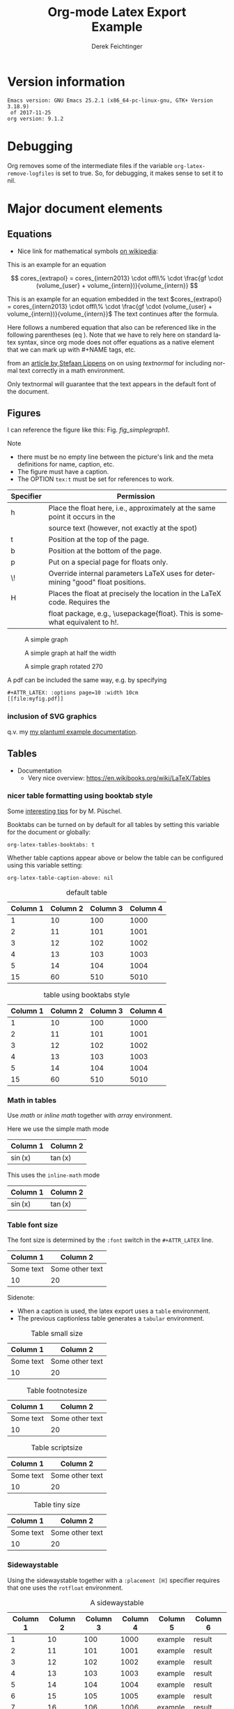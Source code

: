 
# it contains definitions for both latex and html
# from http://emacs.stackexchange.com/questions/255/new-line-in-title-of-an-org-mode-exported-html-document
#+MACRO: NEWLINE @@latex:\\@@ @@html:<br>@@

#+TITLE: Org-mode Latex Export {{{NEWLINE}}} Example

#+AUTHOR: Derek Feichtinger
#+EMAIL: derek.feichtinger@psi.ch
#+OPTIONS: ':nil *:t -:t ::t <:t H:3 \n:nil ^:t arch:headline
#+OPTIONS: author:t c:nil d:(not "LOGBOOK") date:t
#+OPTIONS: e:t email:nil f:t inline:t num:t p:nil pri:nil stat:t
#+OPTIONS: tags:t tasks:t tex:t timestamp:t toc:t todo:t |:t

# if the creator option is t, then use the string from CREATOR or the
# default if that is not set. The string is put at the end of the
# document.
#+OPTIONS: creator:t

#+DESCRIPTION:
#+EXCLUDE_TAGS: noexport
#+KEYWORDS:
#+LANGUAGE: en
#+SELECT_TAGS: export

# By default I do not want that source code blocks are evaluated on export. Usually
# I want to evaluate them interactively and retain the original results.
#+PROPERTY: header-args :eval never-export

# #+OPTIONS: texht:t
#+LATEX_CLASS: article
#+LATEX_CLASS_OPTIONS: [a4paper]

# show hyperlinks in blue font
#+LATEX_HEADER: \hypersetup{colorlinks=true, linkcolor=blue}

# LATEX_HEADER_EXTRA lines will not be loaded when previewing LaTeX snippets

# package to typeset units in equations
#+LATEX_HEADER_EXTRA: \usepackage{units}

# package that allows to put longer text parts as comments that are
# not put into the PDF document
#+LATEX_HEADER_EXTRA: \usepackage{comment}

# Needed for rotating floats, e.g. for placing the sidewaystable
#+LATEX_HEADER_EXTRA: \usepackage{rotfloat}

# lmodern provides Latin Modern Type1 fonts. If this is left
# out, Type3 fonts are used which results in a document from
# which one cannot copy (symbol crap) and that is not searchable
#+LATEX_HEADER_EXTRA: \usepackage{lmodern}

# for tables where the text in a cell can flow into the next
# line. Width can be defined
#+LATEX_HEADER_EXTRA: \usepackage{tabularx}

# For using tabularx with tables that can span several pages,
# i.e. like tabularx + longtable together
#+LATEX_HEADER_EXTRA: \usepackage{ltablex}

# booktabs can be used for getting a nicer table style with
# thicker lines on top and on the bottom
#+LATEX_HEADER_EXTRA: \usepackage{booktabs}

# Index creation
#+LATEX_HEADER_EXTRA: \usepackage{makeidx}
#+LATEX_HEADER_EXTRA: \makeindex

# I define a useful macro for marking index words
#+BEGIN_EXPORT LaTeX
\DeclareRobustCommand{\myindex}[1]{#1\index{#1}}
#+END_EXPORT

# The following lines are needed to automatically convert gif to png
# for inclusion in PDF exports. It also requires that the variable
# org-latex-inline-image-rules contains gif as a valid format and
# that pdflatex is set up to allow shell escapes.
#+LATEX_HEADER_EXTRA: \usepackage{epstopdf}
#+LATEX_HEADER_EXTRA: \epstopdfDeclareGraphicsRule{.gif}{png}{.png}{convert #1 \OutputFile}
#+LATEX_HEADER_EXTRA: \AppendGraphicsExtensions{.gif}


# For export to ODT
# #+OPTIONS: LaTeX:t
# #+OPTIONS: tex:imagemagick
# #+OPTIONS: tex:dvipng


* Version information
  #+BEGIN_SRC emacs-lisp :results output :exports results :eval query-export
    (princ (concat (format "Emacs version: %s\n" (emacs-version))
                   (format "org version: %s\n" (org-version))))
    
  #+END_SRC

  #+RESULTS:
  : Emacs version: GNU Emacs 25.2.1 (x86_64-pc-linux-gnu, GTK+ Version 3.18.9)
  :  of 2017-11-25
  : org version: 9.1.2

* Debugging
  Org removes some of the intermediate files if the variable =org-latex-remove-logfiles=
  is set to true. So, for debugging, it makes sense to set it to nil.
  
* Major document elements
** Equations

 - Nice link for mathematical symbols [[https://en.wikipedia.org/wiki/List_of_mathematical_symbols_by_subject][on wikipedia]]:
  
 This is an example for an equation

 $$
   cores_{extrapol} = cores_{intern2013} \cdot offl\% \cdot \frac{gf \cdot (volume_{user} + volume_{intern})}{volume_{intern}}
 $$

 #+LATEX: \vspace{0.1\textheight}

 This is an example for an equation embedded in the text 
 $cores_{extrapol} = cores_{intern2013} \cdot offl\% \cdot \frac{gf \cdot (volume_{user} + volume_{intern})}{volume_{intern}}$
 The text continues after the formula.

 #+LATEX: \vspace{0.1\textheight}

 Here follows a numbered equation that also can be referenced like in
 the following parentheses (eq \ref{eq_1}). Note that we have to rely
 here on standard latex syntax, since org mode does not offer equations
 as a native element that we can mark up with #+NAME tags, etc.
 \begin{equation}
   \label{eq_1}
   cores_{extrapol} = cores_{intern2013} \cdot offl\% \cdot \frac{gf \cdot (volume_{user} + volume_{intern})}{volume_{intern}}
 \end{equation}

 # Units should be typeset differently from math symbols. This can be done using
 # the =units.sty= package that can be loaded in a =#+LATEX_HEADER_EXTRA: \usepackage{units}=
 # definition.

 # $$
 # \unit[20]{s}imap://psich%5Cfeichtinger@mail.ethz.ch:993/fetch%3EUID%3E/INBOX%3E488946 \cdot \unit[9.81]{m/s^2} = \unit[196.2]{m/s} 
 # $$

 from an [[http://stefaanlippens.net/textnormal][article by Stefaan Lippens]] on on using /textnormal/ for including
 normal text correctly in a math environment.

 \begin{eqnarray*}
  \int_1^9 x dx & & \textrm{this is textrm}\\
  \sum_1^9 y    & & \textsf{this is textsf}\\
  \prod_1^9 z   & & \textnormal{this is textnormal}
 \end{eqnarray*}

 Only textnormal will guarantee that the text appears in the default font of
 the document.

 #+LaTeX: \pagebreak

** Figures

   I can reference the figure like this: Fig. [[fig_simplegraph1]].

   Note
   - there must be no empty line between the picture's link and the meta
     definitions for name, caption, etc.
   - The figure must have a caption.
   - The OPTION =tex:t= must be set for references to work.

   | Specifier | Permission                                                                      |
   |-----------+---------------------------------------------------------------------------------|
   | h         | Place the float here, i.e., approximately at the same point it occurs in the    |
   |           | source text (however, not exactly at the spot)                                  |
   | t         | Position at the top of the page.                                                |
   | b         | Position at the bottom of the page.                                             |
   | p         | Put on a special page for floats only.                                          |
   | \!        | Override internal parameters LaTeX uses for determining "good" float positions. |
   | H         | Places the float at precisely the location in the LaTeX code. Requires the      |
   |           | float package, e.g., \textbackslash{}usepackage{float}. This is somewhat equivalent to h!. |

   #+NAME: fig_simplegraph1
   #+CAPTION: A simple graph
   #+ATTR_LaTeX: :width 0.8\textwidth :float t :placement [H]
   [[file:../beamer/fig/simplegraph1.png]]

   #+NAME: fig_simplegraph1b
   #+CAPTION: A simple graph at half the width
   #+ATTR_LaTeX: :width 0.4\textwidth :float t :placement [H]
   [[file:../beamer/fig/simplegraph1.png]]

   #+NAME: fig_simplegraph1c
   #+CAPTION: A simple graph rotated 270\textdegree
   #+ATTR_LaTeX: :width 0.8\textwidth :float t :placement [H] :options angle=270
   [[file:../beamer/fig/simplegraph1.png]]
  
   A pdf can be included the same way, e.g. by specifying
   #+BEGIN_EXAMPLE
   #+ATTR_LATEX: :options page=10 :width 10cm
   [[file:myfig.pdf]]
   #+END_EXAMPLE

*** inclusion of SVG graphics

    q.v. my [[file:~/Dropbox/org/examples/plantuml/plantuml-babel.org::*simple%20test%20with%20SVG%20graphic][my plantuml example documentation]].
   
** Tables

   - Documentation
     - Very nice overview: https://en.wikibooks.org/wiki/LaTeX/Tables

*** nicer table formatting using booktab style

    Some [[http://www.inf.ethz.ch/personal/markusp/teaching/guides/guide-tables.pdf][interesting tips]] for \myindex{booktab style tables} by M. Püschel.
  
    Booktabs can be turned on by default for all tables by
    setting this variable for the document or globally:
    : org-latex-tables-booktabs: t

    Whether table captions appear above or below the table can be configured using this
    variable setting:
    : org-latex-table-caption-above: nil

    #+NAME: tblDefault
    #+CAPTION: default table
    #+ATTR_LATEX: :placement [H]
    | Column 1 | Column 2 | Column 3 | Column 4 |
    |----------+----------+----------+----------|
    |        1 |       10 |      100 |     1000 |
    |        2 |       11 |      101 |     1001 |
    |        3 |       12 |      102 |     1002 |
    |        4 |       13 |      103 |     1003 |
    |        5 |       14 |      104 |     1004 |
    |----------+----------+----------+----------|
    |       15 |       60 |      510 |     5010 |
    #+TBLFM: @>$1..@$4=vsum(@I..II)

    #+NAME: tblBooktabs
    #+CAPTION: table using booktabs style
    #+ATTR_LATEX: :placement [H] :booktabs t
    | Column 1 | Column 2 | Column 3 | Column 4 |
    |----------+----------+----------+----------|
    |        1 |       10 |      100 |     1000 |
    |        2 |       11 |      101 |     1001 |
    |        3 |       12 |      102 |     1002 |
    |        4 |       13 |      103 |     1003 |
    |        5 |       14 |      104 |     1004 |
    |----------+----------+----------+----------|
    |       15 |       60 |      510 |     5010 |
    #+TBLFM: @>$1..@$4=vsum(@I..II)

  
*** Math in tables

    Use /math/ or /inline math/ together with /array/ environment.

    Here we use the simple math mode
    #+ATTR_LaTeX: :mode math :environment array
    | Column 1 | Column 2 |
    |----------+----------|
    | \sin(x)  | \tan(x)  |

    This uses the =inline-math= mode
    #+ATTR_LaTeX: :mode inline-math :environment array
    | Column 1 | Column 2 |
    |----------+----------|
    | \sin(x)  | \tan(x)  |


*** Table font size

    The font size is determined by the =:font= switch in the =#+ATTR_LATEX= line.
    #+ATTR_LATEX: :placement [H]
    | Column 1  | Column 2        |
    |-----------+-----------------|
    | Some text | Some other text |
    | 10        | 20              |

    Sidenote:
    - When a caption is used, the latex export uses a =table=
      environment.
    - The previous captionless table generates a =tabular=
      environment.

    #+CAPTION: Table small size
    #+ATTR_LATEX: :placement [H] :font \small
    | Column 1  | Column 2        |
    |-----------+-----------------|
    | Some text | Some other text |
    | 10        | 20              |

    #+CAPTION: Table footnotesize
    #+ATTR_LATEX: :placement [H] :font \footnotesize
    | Column 1  | Column 2        |
    |-----------+-----------------|
    | Some text | Some other text |
    | 10        | 20              |

    #+CAPTION: Table scriptsize
    #+ATTR_LATEX: :placement [H] :font \scriptsize
    | Column 1  | Column 2        |
    |-----------+-----------------|
    | Some text | Some other text |
    | 10        | 20              |

    #+CAPTION: Table tiny size
    #+ATTR_LATEX: :placement [H] :font \tiny
    | Column 1  | Column 2        |
    |-----------+-----------------|
    | Some text | Some other text |
    | 10        | 20              |


*** Sidewaystable

    Using the sidewaystable together with a =:placement [H]= specifier
    requires that one uses the =rotfloat= environment.

    #+NAME: tblSideways
    #+CAPTION: A sidewaystable
    #+ATTR_LATEX: :font \footnotesize :float sidewaystable :placement [H]
    | Column 1 | Column 2 | Column 3 | Column 4 | Column 5 | Column 6 |
    |----------+----------+----------+----------+----------+----------|
    |        1 |       10 |      100 |     1000 | example  | result   |
    |        2 |       11 |      101 |     1001 | example  | result   |
    |        3 |       12 |      102 |     1002 | example  | result   |
    |        4 |       13 |      103 |     1003 | example  | result   |
    |        5 |       14 |      104 |     1004 | example  | result   |
    |        6 |       15 |      105 |     1005 | example  | result   |
    |        7 |       16 |      106 |     1006 | example  | result   |

    This text comes after the sidewaystable (we want to check whether the
    placement modifier was observed).

    Even though in the [[info:org#LaTeX%20specific%20attributes][info documentation it reads]]: "Note: :placement
    is ignored for :float sideways tables.", the modifier =[H]= is
    observed, as can be confirmed in the resulting PDF.

*** Table over multiple pages with long text wrapped to cell width
    Use the \myindex{tabularx} environment and make sure that you have loaded the \myindex{ltablex}
    package.

    Note: If I set a caption either with the =#+CAPTION:= markup or the =:caption=
    header argument, the table will no longer correctly wrap to the next page, but
    it will overflow over the page.

    #+LATEX_HEADER_EXTRA: \usepackage{tabu,longtable}
    #+CAPTION: A multi-page table with automatic text wrapping
    #+NAME: tblLongTabularx
    #+ATTR_LATEX: :environment longtabu :width \linewidth :align lX
    | 100 | Some extremely long sentence which surely needs a linebreak if I add some additional words like these        |
    | 101 | Some other extremely long sentence which surely needs a linebreak  if I add some additional words like these |
    | 102 | bla bla                                                                                                      |
    | 103 | repetition ahead                                                                                             |
    | 100 | Some extremely long sentence which surely needs a linebreak  if I add some additional words like these       |
    | 101 | Some other extremely long sentence which surely needs a linebreak  if I add some additional words like these |
    | 102 | bla bla                                                                                                      |
    | 103 | repetition ahead                                                                                             |
    | 100 | Some extremely long sentence which surely needs a linebreak  if I add some additional words like these       |
    | 101 | Some other extremely long sentence which surely needs a linebreak  if I add some additional words like these |
    | 102 | bla bla                                                                                                      |
    | 103 | repetition ahead                                                                                             |
    | 100 | Some extremely long sentence which surely needs a linebreak if I add some additional words like these        |
    | 101 | Some other extremely long sentence which surely needs a linebreak  if I add some additional words like these |
    | 102 | bla bla                                                                                                      |
    | 103 | repetition ahead                                                                                             |
    | 100 | Some extremely long sentence which surely needs a linebreak  if I add some additional words like these       |
    | 101 | Some other extremely long sentence which surely needs a linebreak  if I add some additional words like these |
    | 102 | bla bla                                                                                                      |
    | 103 | repetition ahead                                                                                             |
    | 100 | Some extremely long sentence which surely needs a linebreak  if I add some additional words like these       |
    | 101 | Some other extremely long sentence which surely needs a linebreak  if I add some additional words like these |
    | 102 | bla bla                                                                                                      |
    | 103 | repetition ahead                                                                                             |
    | 100 | Some extremely long sentence which surely needs a linebreak if I add some additional words like these        |
    | 101 | Some other extremely long sentence which surely needs a linebreak  if I add some additional words like these |
    | 102 | bla bla                                                                                                      |
    | 103 | repetition ahead                                                                                             |
    | 100 | Some extremely long sentence which surely needs a linebreak  if I add some additional words like these       |
    | 101 | Some other extremely long sentence which surely needs a linebreak  if I add some additional words like these |
    | 102 | bla bla                                                                                                      |
    | 100 | Some extremely long sentence which surely needs a linebreak if I add some additional words like these        |
    |  98 | Some other extremely long sentence which surely needs a linebreak  if I add some additional words like these |
    |  96 | bla bla                                                                                                      |
    |  94 | repetition ahead                                                                                             |
    |  92 | Some extremely long sentence which surely needs a linebreak  if I add some additional words like these       |
    |  90 | Some other extremely long sentence which surely needs a linebreak  if I add some additional words like these |
    |  88 | bla bla                                                                                                      |
    |  86 | repetition ahead                                                                                             |
    |  84 | Some extremely long sentence which surely needs a linebreak  if I add some additional words like these       |
    |  82 | Some other extremely long sentence which surely needs a linebreak  if I add some additional words like these |
    |  80 | bla bla                                                                                                      |
    |  78 | repetition ahead                                                                                             |
    |  76 | Some extremely long sentence which surely needs a linebreak if I add some additional words like these        |
    |  74 | Some other extremely long sentence which surely needs a linebreak  if I add some additional words like these |
    |  72 | bla bla                                                                                                      |
   
*** COMMENT DOES NOT WORK: Radio tables and skipping columns and rows

    The reason why it does not work is that the feature is only
    implemented for some modes. Org is not among them.
    See Org info chapter: /A.6.2 A LaTeX example of radio tables/.
   
    The =:splice t= setting in the following ORGTBL definition
    will result in only the table's body lines to be returned,
    and not to wrap them into a tabular environment.

    # NOTE: This example only works if the comment environment has been
    # included.
   
 # BEGIN RECEIVE ORGTBL salesfigures
 # END RECEIVE ORGTBL salesfigures

**** COMMENT location of the src table

    #+ORGTBL: SEND salesfigures orgtbl-to-latex :splice t :skip 2
    | Month | Days | Nr sold | per day |
    |-------+------+---------+---------|
    | Jan   |   23 |      55 |     2.4 |
    | Feb   |   21 |      16 |     0.8 |
    | March |   22 |     278 |    12.6 |
    #+TBLFM: $4=$3/$2;%.1f
   
** Source code

   In order to get nice source code formatting and markup, one needs to add the *minted* package. I add here
   the relevant excerpt from my emacs initialization file (listing [[listing-minted-config]]), which also serves as a first lisp code example

   #+NAME: listing-minted-config
   #+CAPTION: emacs init.el snippet for including code markup by minted
   #+BEGIN_SRC emacs-lisp :exports code
     (eval-after-load "ox-latex"
       '(progn 
          ;; we want source code blocks to be syntax colored when exporting
          ;; via latex.  We configure latex minted which uses python
          ;; pygments
          (add-to-list 'org-latex-packages-alist '("" "minted"))
          (setq org-latex-listings 'minted)
          ;; define mappings of src-code-language to lexer that minted shall use
          ;;(add-to-list 'org-latex-listings-langs '(ipython "Python"))
          (add-to-list 'org-latex-minted-langs '(ipython "python"))))
   #+END_SRC

   
   I also add listing [[listing-example-c]] as an example for C code markup:

   #+NAME: listing-example-c
   #+CAPTION: C code markup example 
   #+BEGIN_SRC C :exports code
     #include "stdlib.h"
     int main(int argc,char **argv) {
       printf("Hello World");
       exit(0);
     }
   #+END_SRC
   
* Text features
** Text font size
   #+LATEX:\Huge
   Text Example Huge
   #+LATEX:\huge
   Text Example huge
   #+LATEX:\LARGE
   Text Example LARGE
   #+LATEX:\Large
   Text Example Large
   #+LATEX:\large
   Text Example large
   #+LATEX:\normalsize
   Text Example normalsize
   #+LATEX:\small
   Text Example small
   #+LATEX:\footnotesize
   Text Example footnotesize
   #+LATEX:\scriptsize
   Text Example scriptsize
   #+LATEX:\tiny
   Text Example tiny

   #+LATEX:\normalsize

** Footnotes and margin notes

   Examples for \myindex{footnotes}: This is a text with a
   \myindex{footnote} [fn:1]. The footnote will be displayed on the
   bottom of the current page. One can also place all footnotes in a
   separate chapter called /footnotes/ at the end of the org
   file[fn:2].

   Footnotes definitions can be placed within an org section using the
   =[fn:1]= syntax and observing that no leading indentation is
   allowed on such a line. Alternatively the footnotes can be
   collected in a special section called "Footnotes". I recommend
   reading the respective INFO entry (e.g. there is also the
   possibility to define footnotes inline). When using =C-c C-x f= to
   insert footnotes a lot of the work is taken over by org itself
   (also allows footnote renumbering, etc.). One can jump between the
   footnote reference and its definition by the usual =C-c C-o=
   combination.


    
    #+BEGIN_EXPORT LaTeX
      \newcommand{\mymarginpar}[1]{%
	\marginpar[\raggedleft#1]{\raggedright#1}}   
    #+END_EXPORT
    \myindex{Margin notes} can be inserted by directly inlining the LaTeX command
    #+LATEX:\marginpar{\textit{a default margin note}}
    as demonstrated in the source code for this section. By default
    the margin notes are justified. This often looks awkward. Using
    this [[http://tex.stackexchange.com/questions/32173/raggedouter-to-typeset-marginal-text-in-twoside-book][stackexchange answer]], I define a macro which yields:

    I like the margin notes to be left aligned instead of being justified.
    #+LATEX:\mymarginpar{\textit{a left aligned margin note that looks nicer}}

** References to sections, figures, tables, equations

   Here, we show the usage of links to the text sections:
   Examples for References to figures are also found in chapter
   [[Figures]], to tables in chapter [[Tables]], and to equations in chapter
   [[Equations]].

   Other references
   - Figures can be referenced like this: Fig. [[fig_simplegraph1]].
   - These are references to table [[tblDefault]] and table [[tblBooktabs]].
   - And an example of an equation reference: eq \ref{eq_1}. This reference
     requires latex syntax and a latex label as target. All the other
     links work based on org link syntax can use the name given to
     the elements via a leading =#+NAME:= line.
   


* some interesting links
   - Org LaTeX exports
     - Subfigures in an org document for exporting to LaTeX: [[http://article.gmane.org/gmane.emacs.orgmode/92821][gmane.emacs.orgmode/92821]]
   - Hyperlink formatting
     - described in the LaTeX [[http://mirror.unl.edu/ctan/macros/latex/contrib/hyperref/doc/manual.pdf][hyperref]] manual.
     - This is an example of how to get links that are not framed by red
       rectangles, but just have a blue font color
       #+BEGIN_EXAMPLE
       #+LaTeX_HEADER: \hypersetup{colorlinks=true, linkcolor=blue}
       #+END_EXAMPLE
   - Building a LaTeX Document Class
     - http://tutex.tug.org/pracjourn/2005-4/hefferon/hefferon.pdf


* Index creation

  Must be solved by including LaTeX source commands:
  - Requires in the preamble
    - =\usepackage{makeidx}=
    - =\makeindex=
  - Mark up words by =\index{word}=
  - At the location where the index should apear, use =\printindex=
  - to render the document, a call to the =makeindex= binary needs to
    be added in the build command. I use the following definition in
    my =init.el=.
    #+BEGIN_SRC emacs-lisp :exports code
      (setq org-latex-pdf-process
            (let
                ((cmd (concat "pdflatex -shell-escape -interaction nonstopmode"
                              " -output-directory %o %f")))
              (list cmd
                    "cd %o; if test -r %b.idx; then makeindex %b.idx; fi"
                    cmd
                    cmd)))
    #+END_SRC

* References

  Some important org references that also display that citations directly following each
  other will be combined cite:schulte2012multi cite:dominik2010org.
  And another single reference cite:feichtinger1997direct.

  The =#+BIBLIOGRAPHY:= command inserts the reference list at the
  location where it is placed. It requires the name of the bib-file
  (without .bib extension) and the name of a style (e.g. plain).
  
  For HTML exports one can also pass options to the =bibtex2html=
  binary (look at the comments section of =ox-bibtex.el= and also the
  bibtex2html man page).

  #+CAPTION: bibtex2html options
  | option | functionality                                |
  |--------+----------------------------------------------|
  | -d     | sort by date                                 |
  | -a     | sort as BibTeX (usually by author) *default* |
  | -u     | unsorted i.e. same order as in .bib file     |
  | -r     | reverse the sort                             |
  | -t     | limit to entries cited in document           |

 Multiple options can be combined as follows:

  #+BEGIN_EXAMPLE
  option:-d option:-r 
  #+END_EXAMPLE

  To get the citations correctly processed rendered, one needs to add
  a bibtex invocation to the LaTeX command chain:
  #+BEGIN_SRC elisp :exports code
    (setq org-latex-pdf-process
          (let
              ((cmd (concat "pdflatex -shell-escape -interaction nonstopmode"
                            " --synctex=1"
                            " -output-directory %o %f")))
            (list cmd
                  "cd %o; if test -r %b.idx; then makeindex %b.idx; fi"
                  "cd %o; bibtex %b"
                  cmd
                  cmd)))
  #+END_SRC


  To just produce a bibliography of all items in the bib file, one can
  use the following LaTeX snippet. The =\nocite{*}= command includes
  an item that has not been cited in the document; a star matches all
  documents, so all get included (q.v. [[http://www.math.uiuc.edu/~hildebr/tex/bibliographies0.html][this link]]).
  
  #+BEGIN_EXAMPLE
    ,#+BEGIN_LATEX
      \documentstyle{amsart}
      \begin{document}
      \nocite{*}
      \bibliographystyle{amsplain}
      \bibliography{bib-filename}
      \end{document}
    ,#+END_LATEX
  #+END_EXAMPLE

  #  #+BIBLIOGRAPHY: publist plain option: -d
  #+BIBLIOGRAPHY: publist acm option:-d


  #+LaTeX: \pagebreak
* Indexes and tables of contents  
  #+TOC: tables

#  #+LaTeX: \pagebreak
  #+TOC: listings

# the list of figures requires a pure LaTeX command  
  #+LATEX: \listoffigures
  
  #+LaTeX: \pagebreak
  #+LATEX:\printindex


* COMMENT org babel settings

Local variables:
org-confirm-babel-evaluate: t
org-latex-remove-logfiles: nil
End:

* Footnotes
  # IMPORTANT NOTE: No indentation is allowed for footnotes

[fn:1] This is the footnote text

[fn:2] this is another footnote

